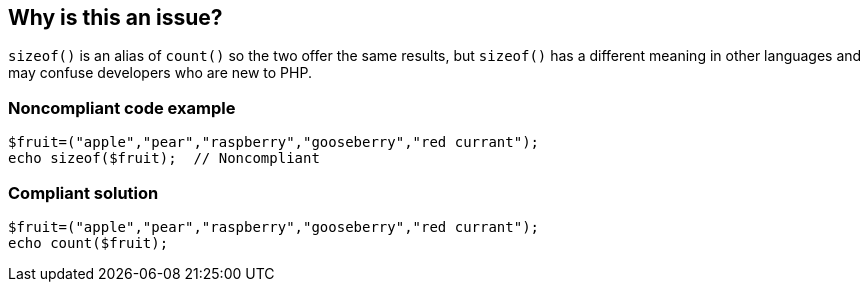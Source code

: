 == Why is this an issue?

``++sizeof()++`` is an alias of ``++count()++`` so the two offer the same results, but ``++sizeof()++`` has a different meaning in other languages and may confuse developers who are new to PHP.


=== Noncompliant code example

[source,php]
----
$fruit=("apple","pear","raspberry","gooseberry","red currant");
echo sizeof($fruit);  // Noncompliant
----


=== Compliant solution

[source,php]
----
$fruit=("apple","pear","raspberry","gooseberry","red currant");
echo count($fruit);
----



ifdef::env-github,rspecator-view[]

'''
== Implementation Specification
(visible only on this page)

=== Message

Use "count()" instead.


'''
== Comments And Links
(visible only on this page)

=== on 20 Jan 2015, 07:59:55 Ann Campbell wrote:
Source: \https://twitter.com/declaassen/status/555301362846937088

=== on 19 May 2015, 15:57:10 Linda Martin wrote:
OK!

endif::env-github,rspecator-view[]
